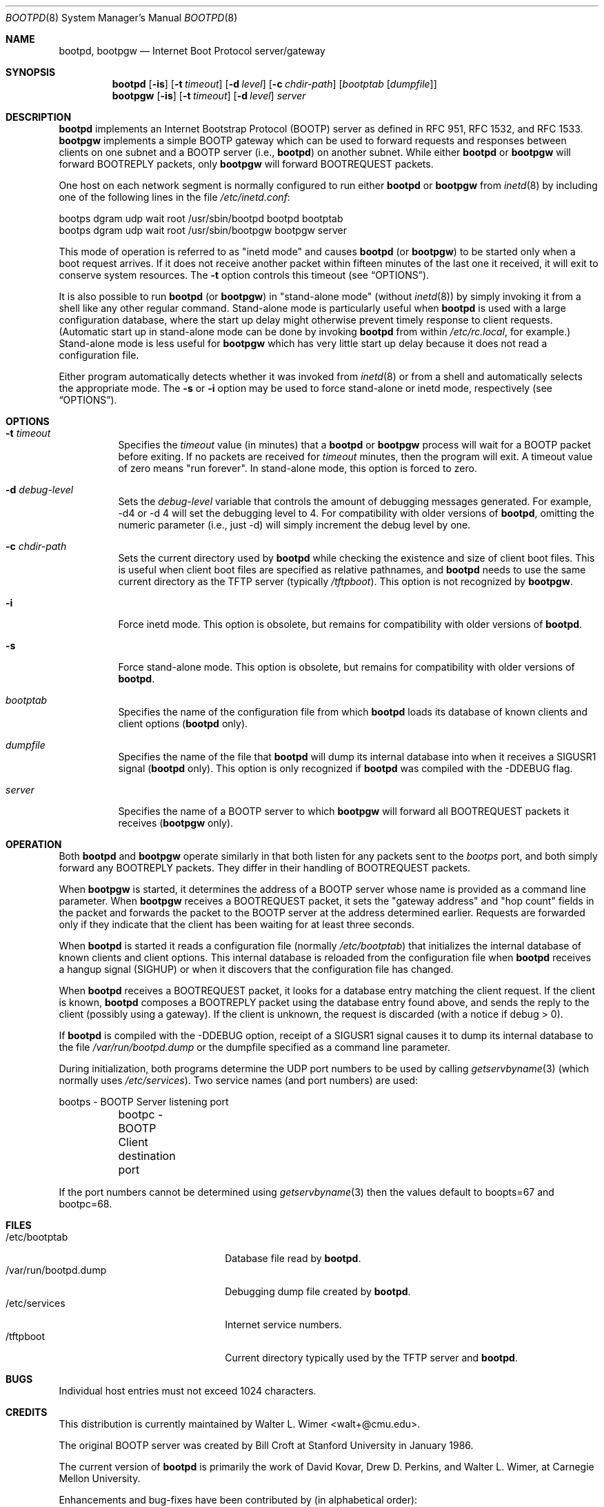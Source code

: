 .\"	$OpenBSD: src/usr.sbin/bootpd/Attic/bootpd.8,v 1.11 2003/05/29 18:31:53 jmc Exp $
.\"
.\" Copyright (c) 1988, 1989, 1991 Carnegie Mellon University
.\"
.Dd November 6, 1993
.Dt BOOTPD 8
.Os
.Sh NAME
.Nm bootpd , bootpgw
.Nd Internet Boot Protocol server/gateway
.Sh SYNOPSIS
.Nm bootpd
.Op Fl is
.Op Fl t Ar timeout
.Op Fl d Ar level
.Op Fl c Ar chdir-path
.Bk -words
.Op Ar bootptab Op Ar dumpfile
.Ek
.Nm bootpgw
.Op Fl is
.Op Fl t Ar timeout
.Op Fl d Ar level
.Ar server
.Sh DESCRIPTION
.Nm bootpd
implements an Internet Bootstrap Protocol (BOOTP) server as defined in
RFC 951, RFC 1532, and RFC 1533.
.Nm bootpgw
implements a simple BOOTP gateway which can be used to forward
requests and responses between clients on one subnet and a BOOTP server
(i.e.,
.Nm bootpd )
on another subnet.
While either
.Nm bootpd
or
.Nm bootpgw
will forward BOOTREPLY packets, only
.Nm bootpgw
will forward BOOTREQUEST packets.
.Pp
One host on each network segment is normally configured to run either
.Nm bootpd
or
.Nm bootpgw
from
.Xr inetd 8
by including one of the following lines in the file
.Pa /etc/inetd.conf :
.Pp
.Bd -literal
bootps dgram udp wait root /usr/sbin/bootpd bootpd bootptab
bootps dgram udp wait root /usr/sbin/bootpgw bootpgw server
.Ed
.Pp
This mode of operation is referred to as "inetd mode" and causes
.Nm bootpd
(or
.Nm bootpgw )
to be started only when a boot request arrives.
If it does not receive another packet within fifteen minutes of the last one
it received, it will exit to conserve system resources.
The
.Fl t
option controls this timeout (see
.Sx OPTIONS ) .
.Pp
It is also possible to run
.Nm bootpd
(or
.Nm bootpgw )
in "stand-alone mode" (without
.Xr inetd 8 )
by simply invoking it from a shell like any other regular command.
Stand-alone mode is particularly useful when
.Nm bootpd
is used with a large configuration database, where the start up
delay might otherwise prevent timely response to client requests.
(Automatic start up in stand-alone mode can be done by invoking
.Nm bootpd
from within
.Pa /etc/rc.local ,
for example.)
Stand-alone mode is less useful for
.Nm bootpgw
which
has very little start up delay because
it does not read a configuration file.
.Pp
Either program automatically detects whether it was invoked from
.Xr inetd 8
or from a shell and automatically selects the appropriate mode.
The
.Fl s
or
.Fl i
option may be used to force stand-alone or inetd mode, respectively (see
.Sx OPTIONS ) .
.Sh OPTIONS
.Bl -tag -width Ds
.It Fl t Ar timeout
Specifies the
.Ar timeout
value (in minutes) that a
.Nm bootpd
or
.Nm bootpgw
process will wait for a BOOTP packet before exiting.
If no packets are received for
.Ar timeout
minutes, then the program will exit.
A timeout value of zero means "run forever".
In stand-alone mode, this option is forced to zero.
.It Fl d Ar debug-level
Sets the
.Ar debug-level
variable that controls the amount of debugging messages generated.
For example, -d4 or -d 4 will set the debugging level to 4.
For compatibility with older versions of
.Nm bootpd ,
omitting the numeric parameter (i.e., just -d) will
simply increment the debug level by one.
.It Fl c Ar chdir-path
Sets the current directory used by
.Nm bootpd
while checking the existence and size of client boot files.
This is useful when client boot files are specified as relative pathnames, and
.Nm bootpd
needs to use the same current directory as the TFTP server
(typically
.Pa /tftpboot ) .
This option is not recognized by
.Nm bootpgw .
.It Fl i
Force inetd mode.
This option is obsolete, but remains for compatibility with older versions of
.Nm bootpd .
.It Fl s
Force stand-alone mode.
This option is obsolete, but remains for compatibility with older versions of
.Nm bootpd .
.It Ar bootptab
Specifies the name of the configuration file from which
.Nm bootpd
loads its database of known clients and client options
.Pf ( Nm bootpd
only).
.It Ar dumpfile
Specifies the name of the file that
.Nm bootpd
will dump its internal database into when it receives a
SIGUSR1 signal
.Pf ( Nm bootpd
only).
This option is only recognized if
.Nm bootpd
was compiled with the -DDEBUG flag.
.It Ar server
Specifies the name of a BOOTP server to which
.Nm bootpgw
will forward all BOOTREQUEST packets it receives
.Pf ( Nm bootpgw
only).
.El
.Sh OPERATION
Both
.Nm bootpd
and
.Nm bootpgw
operate similarly in that both listen for any packets sent to the
.Em bootps
port, and both simply forward any BOOTREPLY packets.
They differ in their handling of BOOTREQUEST packets.
.Pp
When
.Nm bootpgw
is started, it determines the address of a BOOTP server
whose name is provided as a command line parameter.
When
.Nm bootpgw
receives a BOOTREQUEST packet, it sets the "gateway address"
and "hop count" fields in the packet and forwards the packet
to the BOOTP server at the address determined earlier.
Requests are forwarded only if they indicate that
the client has been waiting for at least three seconds.
.Pp
When
.Nm bootpd
is started it reads a configuration file (normally
.Pa /etc/bootptab )
that initializes the internal database of known clients and client options.
This internal database is reloaded from the configuration file when
.Nm bootpd
receives a hangup signal (SIGHUP) or when it discovers that the
configuration file has changed.
.Pp
When
.Nm bootpd
receives a BOOTREQUEST packet, it
.\" checks the modification time of the
.\" configuration file and reloads the database if necessary.
.\" Then it
looks for a database entry matching the client request.
If the client is known,
.Nm bootpd
composes a BOOTREPLY packet using the database entry found above,
and sends the reply to the client (possibly using a gateway).
If the client is unknown, the request is discarded
(with a notice if debug \*[Gt] 0).
.Pp
If
.Nm bootpd
is compiled with the -DDEBUG option, receipt of a SIGUSR1 signal causes
it to dump its internal database to the file
.Pa /var/run/bootpd.dump
or the dumpfile specified as a command line parameter.
.Pp
During initialization, both programs determine the UDP port numbers to be used
by calling
.Xr getservbyname 3
(which normally uses
.Pa /etc/services ) .
Two service names (and port numbers) are used:
.Pp
.Bd -literal
	bootps - BOOTP Server listening port
	bootpc - BOOTP Client destination port
.Ed
.Pp
If the port numbers cannot be determined using
.Xr getservbyname 3
then the values default to boopts=67 and bootpc=68.
.Sh FILES
.Bl -tag -width "/var/run/bootpd.dump" -compact
.It /etc/bootptab
Database file read by
.Nm bootpd .
.It /var/run/bootpd.dump
Debugging dump file created by
.Nm bootpd .
.It /etc/services
Internet service numbers.
.It /tftpboot
Current directory typically used by the TFTP server and
.Nm bootpd .
.El
.Sh BUGS
Individual host entries must not exceed 1024 characters.
.Sh CREDITS
This distribution is currently maintained by
.An Walter L. Wimer Aq walt+@cmu.edu .
.Pp
The original BOOTP server was created by
Bill Croft at Stanford University in January 1986.
.Pp
The current version of
.Nm bootpd
is primarily the work of David Kovar,
Drew D. Perkins, and Walter L. Wimer,
at Carnegie Mellon University.
.Pp
Enhancements and bug-fixes have been contributed by
(in alphabetical order):
.Pp
.Bl -tag -width Ds -compact
.It An Danny Backx Aq db@sunbim.be
.It An John Brezak Aq brezak@ch.hp.com
.It An Frank da Cruz Aq fdc@cc.columbia.edu
.It An David R. Linn Aq drl@vuse.vanderbilt.edu
.It An Jim McKim Aq mckim@lerc.nasa.gov
.It An Gordon W. Ross Aq gwr@mc.com
.It An Jason Zions Aq jazz@hal.com
.El
.Sh SEE ALSO
.Xr bootptab 5 ,
.Xr inetd 8 ,
.Xr tftpd 8
.Pp
DARPA Internet Request For Comments:
.Bd -literal
RFC  951 Bootstrap Protocol
RFC 1532 Clarifications and Extensions for the Bootstrap Protocol
RFC 1533 DHCP Options and BOOTP Vendor Extensions
.Ed
